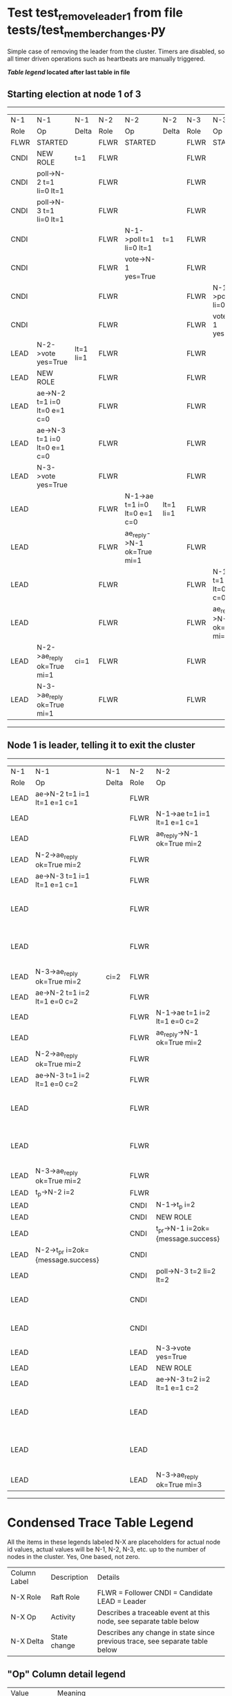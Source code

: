 * Test test_remove_leader_1 from file tests/test_member_changes.py


    Simple case of removing the leader from the cluster. 
    Timers are disabled, so all timer driven operations such as heartbeats are manually triggered.
    


 *[[condensed Trace Table Legend][Table legend]] located after last table in file*

** Starting election at node 1 of 3
-----------------------------------------------------------------------------------------------------------------------------------------------------------
|  N-1   | N-1                          | N-1       | N-2   | N-2                          | N-2       | N-3   | N-3                          | N-3       |
|  Role  | Op                           | Delta     | Role  | Op                           | Delta     | Role  | Op                           | Delta     |
|  FLWR  | STARTED                      |           | FLWR  | STARTED                      |           | FLWR  | STARTED                      |           |
|  CNDI  | NEW ROLE                     | t=1       | FLWR  |                              |           | FLWR  |                              |           |
|  CNDI  | poll->N-2 t=1 li=0 lt=1      |           | FLWR  |                              |           | FLWR  |                              |           |
|  CNDI  | poll->N-3 t=1 li=0 lt=1      |           | FLWR  |                              |           | FLWR  |                              |           |
|  CNDI  |                              |           | FLWR  | N-1->poll t=1 li=0 lt=1      | t=1       | FLWR  |                              |           |
|  CNDI  |                              |           | FLWR  | vote->N-1 yes=True           |           | FLWR  |                              |           |
|  CNDI  |                              |           | FLWR  |                              |           | FLWR  | N-1->poll t=1 li=0 lt=1      | t=1       |
|  CNDI  |                              |           | FLWR  |                              |           | FLWR  | vote->N-1 yes=True           |           |
|  LEAD  | N-2->vote yes=True           | lt=1 li=1 | FLWR  |                              |           | FLWR  |                              |           |
|  LEAD  | NEW ROLE                     |           | FLWR  |                              |           | FLWR  |                              |           |
|  LEAD  | ae->N-2 t=1 i=0 lt=0 e=1 c=0 |           | FLWR  |                              |           | FLWR  |                              |           |
|  LEAD  | ae->N-3 t=1 i=0 lt=0 e=1 c=0 |           | FLWR  |                              |           | FLWR  |                              |           |
|  LEAD  | N-3->vote yes=True           |           | FLWR  |                              |           | FLWR  |                              |           |
|  LEAD  |                              |           | FLWR  | N-1->ae t=1 i=0 lt=0 e=1 c=0 | lt=1 li=1 | FLWR  |                              |           |
|  LEAD  |                              |           | FLWR  | ae_reply->N-1 ok=True mi=1   |           | FLWR  |                              |           |
|  LEAD  |                              |           | FLWR  |                              |           | FLWR  | N-1->ae t=1 i=0 lt=0 e=1 c=0 | lt=1 li=1 |
|  LEAD  |                              |           | FLWR  |                              |           | FLWR  | ae_reply->N-1 ok=True mi=1   |           |
|  LEAD  | N-2->ae_reply ok=True mi=1   | ci=1      | FLWR  |                              |           | FLWR  |                              |           |
|  LEAD  | N-3->ae_reply ok=True mi=1   |           | FLWR  |                              |           | FLWR  |                              |           |
-----------------------------------------------------------------------------------------------------------------------------------------------------------
** Node 1 is leader, telling it to exit the cluster
-------------------------------------------------------------------------------------------------------------------------------------------------------------------
|  N-1   | N-1                                | N-1   | N-2   | N-2                                | N-2       | N-3   | N-3                          | N-3       |
|  Role  | Op                                 | Delta | Role  | Op                                 | Delta     | Role  | Op                           | Delta     |
|  LEAD  | ae->N-2 t=1 i=1 lt=1 e=1 c=1       |       | FLWR  |                                    |           | FLWR  |                              |           |
|  LEAD  |                                    |       | FLWR  | N-1->ae t=1 i=1 lt=1 e=1 c=1       | li=2      | FLWR  |                              |           |
|  LEAD  |                                    |       | FLWR  | ae_reply->N-1 ok=True mi=2         |           | FLWR  |                              |           |
|  LEAD  | N-2->ae_reply ok=True mi=2         |       | FLWR  |                                    |           | FLWR  |                              |           |
|  LEAD  | ae->N-3 t=1 i=1 lt=1 e=1 c=1       |       | FLWR  |                                    |           | FLWR  |                              |           |
|  LEAD  |                                    |       | FLWR  |                                    |           | FLWR  | N-1->ae t=1 i=1 lt=1 e=1 c=1 | li=2      |
|  LEAD  |                                    |       | FLWR  |                                    |           | FLWR  | ae_reply->N-1 ok=True mi=2   |           |
|  LEAD  | N-3->ae_reply ok=True mi=2         | ci=2  | FLWR  |                                    |           | FLWR  |                              |           |
|  LEAD  | ae->N-2 t=1 i=2 lt=1 e=0 c=2       |       | FLWR  |                                    |           | FLWR  |                              |           |
|  LEAD  |                                    |       | FLWR  | N-1->ae t=1 i=2 lt=1 e=0 c=2       | ci=2      | FLWR  |                              |           |
|  LEAD  |                                    |       | FLWR  | ae_reply->N-1 ok=True mi=2         |           | FLWR  |                              |           |
|  LEAD  | N-2->ae_reply ok=True mi=2         |       | FLWR  |                                    |           | FLWR  |                              |           |
|  LEAD  | ae->N-3 t=1 i=2 lt=1 e=0 c=2       |       | FLWR  |                                    |           | FLWR  |                              |           |
|  LEAD  |                                    |       | FLWR  |                                    |           | FLWR  | N-1->ae t=1 i=2 lt=1 e=0 c=2 | ci=2      |
|  LEAD  |                                    |       | FLWR  |                                    |           | FLWR  | ae_reply->N-1 ok=True mi=2   |           |
|  LEAD  | N-3->ae_reply ok=True mi=2         |       | FLWR  |                                    |           | FLWR  |                              |           |
|  LEAD  | t_p->N-2 i=2                       |       | FLWR  |                                    |           | FLWR  |                              |           |
|  LEAD  |                                    |       | CNDI  | N-1->t_p i=2                       | t=2       | FLWR  |                              |           |
|  LEAD  |                                    |       | CNDI  | NEW ROLE                           |           | FLWR  |                              |           |
|  LEAD  |                                    |       | CNDI  | t_pr->N-1 i=2ok={message.success}  |           | FLWR  |                              |           |
|  LEAD  | N-2->t_pr i=2ok={message.success}  |       | CNDI  |                                    |           | FLWR  |                              |           |
|  LEAD  |                                    |       | CNDI  | poll->N-3 t=2 li=2 lt=2            |           | FLWR  |                              |           |
|  LEAD  |                                    |       | CNDI  |                                    |           | FLWR  | N-2->poll t=2 li=2 lt=2      | t=2       |
|  LEAD  |                                    |       | CNDI  |                                    |           | FLWR  | vote->N-2 yes=True           |           |
|  LEAD  |                                    |       | LEAD  | N-3->vote yes=True                 | lt=2 li=3 | FLWR  |                              |           |
|  LEAD  |                                    |       | LEAD  | NEW ROLE                           |           | FLWR  |                              |           |
|  LEAD  |                                    |       | LEAD  | ae->N-3 t=2 i=2 lt=1 e=1 c=2       |           | FLWR  |                              |           |
|  LEAD  |                                    |       | LEAD  |                                    |           | FLWR  | N-2->ae t=2 i=2 lt=1 e=1 c=2 | lt=2 li=3 |
|  LEAD  |                                    |       | LEAD  |                                    |           | FLWR  | ae_reply->N-2 ok=True mi=3   |           |
|  LEAD  |                                    |       | LEAD  | N-3->ae_reply ok=True mi=3         | ci=3      | FLWR  |                              |           |
-------------------------------------------------------------------------------------------------------------------------------------------------------------------


* Condensed Trace Table Legend
All the items in these legends labeled N-X are placeholders for actual node id values,
actual values will be N-1, N-2, N-3, etc. up to the number of nodes in the cluster. Yes, One based, not zero.

| Column Label | Description     | Details                                                                                        |
| N-X Role     | Raft Role       | FLWR = Follower CNDI = Candidate LEAD = Leader                                                 |
| N-X Op       | Activity        | Describes a traceable event at this node, see separate table below                             |
| N-X Delta    | State change    | Describes any change in state since previous trace, see separate table below                   |


** "Op" Column detail legend
| Value         | Meaning                                                                                      |
| STARTED       | Simulated node starting with empty log, term=0                                               |
| CMD START     | Simulated client requested that a node (usually leader, but not for all tests) run a command |
| CMD DONE      | The previous requested command is finished, whether complete, rejected, failed, whatever     |
| CRASH         | Simulating node has simulated a crash                                                        |
| RESTART       | Previously crashed node has restarted. Look at delta column to see effects on log, if any    |
| NEW ROLE      | The node has changed Raft role since last trace line                                         |
| NETSPLIT      | The node has been partitioned away from the majority network                                 |
| NETJOIN       | The node has rejoined the majority network                                                   |
| ae->N-X       | Node has sent append_entries message to N-X, next line in this table explains                |
| (continued)   | t=1 means current term is 1, i=1 means prevLogIndex=1, lt=1 means prevLogTerm=1              |
| (continued)   | c=1 means sender's commitIndex is 1,                                                         |
| (continued)   | e=2 means that the entries list in the message is 2 items long. eXo=0 is a heartbeat         |
| N-X->ae_reply | Node has received the response to an append_entries message, details in continued lines      |
| (continued)   | ok=(True or False) means that entries were saved or not, mi=3 says log max index = 3         |
| poll->N-X     | Node has sent request_vote to N-X, t=1 means current term is 1 (continued next line)         |
| (continued)   | li=0 means prevLogIndex = 0, lt=0 means prevLogTerm = 0                                      |
| N-X->vote     | Node has received request_vote response from N-X, yes=(True or False) indicates vote value   |
| p_v_r->N-X    | Node has sent pre_vote_request to N-X, t=1 means proposed term is 1 (continued next line)    |
| (continued)   | li=0 means prevLogIndex = 0, lt=0 means prevLogTerm = 0                                      |
| N-X->p_v      | Node has received pre_vote_response from N-X, yes=(True or False) indicates vote value       |
| m_c->N-X      | Node has sent memebership change to N-X op is add or remove and n is the node affected       |
| N-X->m_cr     | Node has received membership change response from N-X, ok indicates success value            |
| p_t->N-X      | Node has sent power transfer command N-X so node should assume power                         |
| N-X->p_tr     | Node has received power transfer response from N-X, ok indicates success value               |
| sn->N-X       | Node has sent snopshot copy command N-X so X node should apply it to local snapshot          |
| N-X>snr       | Node has received snapshot response from N-X, s indicates success value                      |

** "Delta" Column detail legend
Any item in this column indicates that the value of that item has changed since the last trace line

| Item | Meaning                                                                                                                         |
| t=X  | Term has changed to X                                                                                                           |
| lt=X | prevLogTerm has changed to X, indicating a log record has been stored                                                           |
| li=X | prevLogIndex has changed to X, indicating a log record has been stored                                                          |
| ci=X | Indicates commitIndex has changed to X, meaning log record has been committed, and possibly applied depending on type of record |
| n=X  | Indicates a change in networks status, X=1 means re-joined majority network, X=2 means partitioned to minority network          |

** Notes about interpreting traces
The way in which the traces are collected can occasionally obscure what is going on. A case in point is the commit of records at followers.
The commit process is triggered by an append_entries message arriving at the follower with a commitIndex value that exceeds the local
commit index, and that matches a record in the local log. This starts the commit process AFTER the response message is sent. You might
be expecting it to be prior to sending the response, in bound, as is often said. Whether this is expected behavior is not called out
as an element of the Raft protocol. It is certainly not required, however, as the follower doesn't report the commit index back to the
leader.

The definition of the commit state for a record is that a majority of nodes (leader and followers) have saved the record. Once
the leader detects this it applies and commits the record. At some point it will send another append_entries to the followers and they
will apply and commit. Or, if the leader dies before doing this, the next leader will commit by implication when it sends a term start
log record.

So when you are looking at the traces, you should not expect to see the commit index increas at a follower until some other message
traffic occurs, because the tracing function only checks the commit index at message transmission boundaries.







